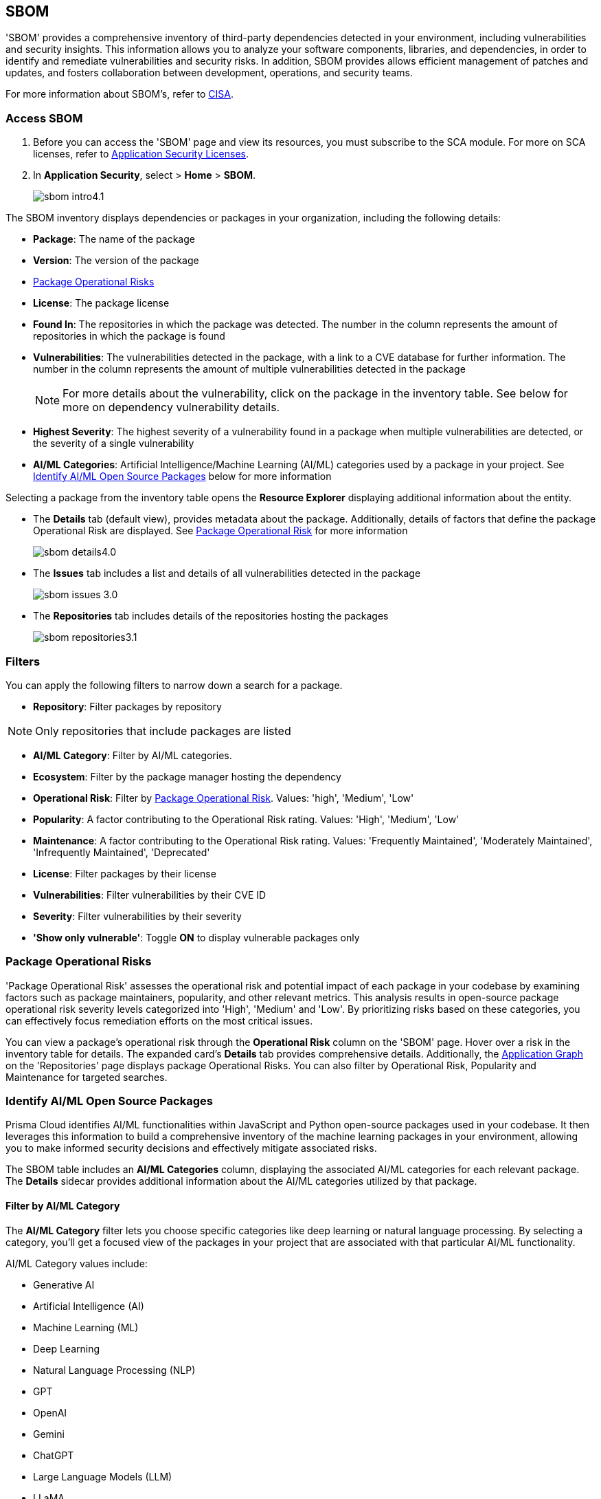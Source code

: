 == SBOM

'SBOM' provides a comprehensive inventory of third-party dependencies detected in your environment, including vulnerabilities and security insights. This information allows you to analyze your software components, libraries, and dependencies, in order to identify and remediate vulnerabilities and security risks. In addition, SBOM provides allows efficient management of patches and updates, and fosters collaboration between development, operations, and security teams.  

For more information about SBOM's, refer to https://www.cisa.gov/sbom[CISA].

[.task]

=== Access SBOM

[.procedure]

. Before you can access the 'SBOM' page and view its resources, you must subscribe to the SCA module. For more on SCA licenses, refer to xref:../../get-started/application-security-license-types.adoc[Application Security Licenses].
//TODO: Update path

. In *Application Security*, select > *Home* > *SBOM*.
+
image::application-security/sbom-intro4.1.png[]

The SBOM inventory displays dependencies or packages in your organization, including the following details:

* *Package*: The name of the package
* *Version*: The version of the package
* <<#package-op-risk,Package Operational Risks>>
* *License*: The package license
* *Found In*: The repositories in which the package was detected. The number in the column represents the amount of repositories in which the package is found
* *Vulnerabilities*: The vulnerabilities detected in the package, with a link to a CVE database for further information. The number in the column represents the amount of multiple vulnerabilities detected in the package
+
NOTE: For more details about the vulnerability, click on the package in the inventory table. See below for more on dependency vulnerability details.
* *Highest Severity*: The highest severity of a vulnerability found in a package when multiple vulnerabilities are detected, or the severity of a single vulnerability
* *AI/ML Categories*: Artificial Intelligence/Machine Learning (AI/ML) categories used by a package in your project. See <<#aispm,Identify AI/ML Open Source Packages>> below for more information

Selecting a package from the inventory table opens the *Resource Explorer* displaying additional information about the entity.

* The *Details* tab (default view), provides metadata about the package. Additionally, details of factors that define the package Operational Risk are displayed. See <<#package-op-risk,Package Operational Risk>> for more information 
+
image::application-security/sbom-details4.0.png[]

* The *Issues* tab includes a list and details of all vulnerabilities detected in the package
+
image::application-security/sbom-issues-3.0.png[]
//+
//To view the issue in more detail, select *View Issue*, which redirects to xref:../risk-management/monitor-and-manage-code-build/monitor-and-manage-code-build.adoc[Projects].


* The *Repositories* tab includes details of the repositories hosting the packages 
+
image::application-security/sbom-repositories3.1.png[]

//and the xref:../supply-chain-security.adoc[Supply Chain Graph]
//TODO: The content was on line 40. @JBakstPaloAlto -please add it back when the content is up later in the Q.

=== Filters

You can apply the following filters to narrow down a search for a package.

* *Repository*: Filter packages by repository

NOTE: Only repositories that include packages are listed

* *AI/ML Category*: Filter by AI/ML categories.  

* *Ecosystem*: Filter by the package manager hosting the dependency

* *Operational Risk*: Filter by <<#package-op-risk,Package Operational Risk>>. Values: 'high', 'Medium', 'Low'

* *Popularity*: A factor contributing to the Operational Risk rating. Values: 'High', 'Medium', 'Low'

* *Maintenance*: A factor contributing to the Operational Risk rating. Values: 'Frequently Maintained', 'Moderately Maintained', 'Infrequently Maintained', 'Deprecated'

* *License*: Filter packages by their license

* *Vulnerabilities*: Filter vulnerabilities by their CVE ID

* *Severity*: Filter vulnerabilities by their severity

* *'Show only vulnerable'*: Toggle *ON* to display vulnerable packages only 

[#package-op-risk]
=== Package Operational Risks

'Package Operational Risk' assesses the operational risk and potential impact of each package in your codebase by examining factors such as package maintainers, popularity, and other relevant metrics. This analysis results in open-source package operational risk severity levels categorized into 'High', 'Medium' and 'Low'. By prioritizing risks based on these categories, you can effectively focus remediation efforts on the most critical issues.

You can view a package's operational risk through the *Operational Risk* column on the 'SBOM' page. Hover over a risk in the inventory table for details. The expanded card's *Details* tab provides comprehensive details. Additionally, the xref:../repositories.adoc#app-graph[Application Graph] on the 'Repositories' page displays package Operational Risks. You can also filter by Operational Risk, Popularity and Maintenance for targeted searches.


[.task]

[#aispm]
=== Identify AI/ML Open Source Packages

Prisma Cloud identifies AI/ML functionalities within JavaScript and Python open-source packages used in your codebase. It then leverages this information to build a comprehensive inventory of the machine learning packages in your environment, allowing you to make informed security decisions and effectively mitigate associated risks.

The SBOM table includes an *AI/ML Categories* column, displaying the associated AI/ML categories for each relevant package. The *Details* sidecar  provides additional information about the AI/ML categories utilized by that package.
//To view packages including AI/ML functionalities, navigate to *Application Security* > *SBOM*. The table listing the  packages include an *AI/ML Categories* column, displaying AI/ML categories associated with a package, where applicable.   

//image::application-security/sbom-ai-ml1.1.png[] 

//To view which AI/ML categories are used by a package in your project, navigate to *Application Security* > *SBOM*. The *AI/ML Categories* column displays AI/ML categories associated with a package.  

// NOTE: The *Details* sidecar also provides information about the AI/ML categories utilized by that package.

//TODO add ::image:application-security/sbom-al-ml - discuss with guyg whether this image is necessary

==== Filter by AI/ML Category

The *AI/ML Category* filter lets you choose specific categories like deep learning or natural language processing. By selecting a category, you'll get a focused view of the packages in your project that are associated with that particular AI/ML functionality.

AI/ML Category values include:

* Generative AI
* Artificial Intelligence (AI)
* Machine Learning (ML)
* Deep Learning
* Natural Language Processing (NLP)
* GPT
* OpenAI
* Gemini
* ChatGPT
* Large Language Models (LLM)
* LLaMA
* Neural Network
* Computer Vision
* Data Science
* Reinforcement Learning (RL)

//TODO add ::image:application-security/sbom-al-ml - discuss with guyg whether this image is necessary

==== AI/ML Packages API

The AI/ML Packages API empowers developers and tools to discover AI/ML categories programmatically. This API provides functionalities to retrieve comprehensive information about the AI/ML categories included within software packages used in your environment. For more information refer to the https://pan.dev/prisma-cloud/api/code/sbom/[SBOM] API documentation.

// *Limitation*: The request can handle a maximum of 5000 repositories.

=== Generate SBOM

You can generate a SBOM for you repository. You can choose to generate an SBOM that contains all of the data types in a single file, or you can choose to generate separate SBOMs for each data type. The following data types are available for SBOM generation:

* All - download all data types in a single file
* Open source packages
* Infrastructure-as Code
* Images

[.procedure]

. In 'Application Security', select *Home* > *Projects > Menu (in the top right corner) > Generate SBOM*.
+
image::application-security/sbom-menu-generate3.1.png[]

. In the popup.
.. Select a repository.
.. Select a type of output. Values: CycloneDX, CSV files.
. .Select a data type.
.. Click *Generate*.
+
image::application-security/sbom-generate-popup3.0.png[]
+
When applying filters, the generated data will only include filtered data.

